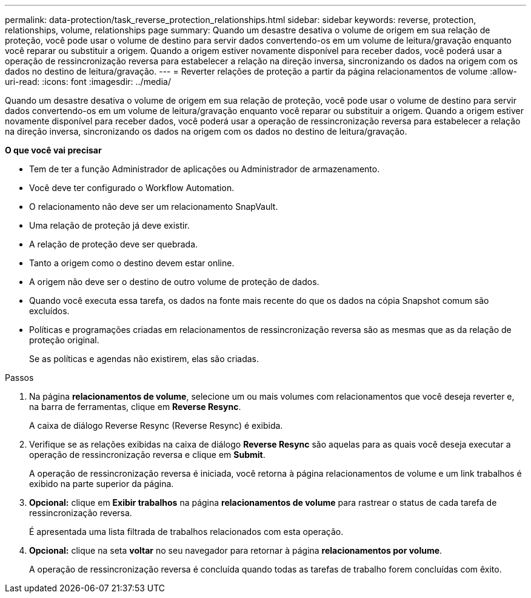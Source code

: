 ---
permalink: data-protection/task_reverse_protection_relationships.html 
sidebar: sidebar 
keywords: reverse, protection, relationships, volume, relationships page 
summary: Quando um desastre desativa o volume de origem em sua relação de proteção, você pode usar o volume de destino para servir dados convertendo-os em um volume de leitura/gravação enquanto você reparar ou substituir a origem. Quando a origem estiver novamente disponível para receber dados, você poderá usar a operação de ressincronização reversa para estabelecer a relação na direção inversa, sincronizando os dados na origem com os dados no destino de leitura/gravação. 
---
= Reverter relações de proteção a partir da página relacionamentos de volume
:allow-uri-read: 
:icons: font
:imagesdir: ../media/


[role="lead"]
Quando um desastre desativa o volume de origem em sua relação de proteção, você pode usar o volume de destino para servir dados convertendo-os em um volume de leitura/gravação enquanto você reparar ou substituir a origem. Quando a origem estiver novamente disponível para receber dados, você poderá usar a operação de ressincronização reversa para estabelecer a relação na direção inversa, sincronizando os dados na origem com os dados no destino de leitura/gravação.

*O que você vai precisar*

* Tem de ter a função Administrador de aplicações ou Administrador de armazenamento.
* Você deve ter configurado o Workflow Automation.
* O relacionamento não deve ser um relacionamento SnapVault.
* Uma relação de proteção já deve existir.
* A relação de proteção deve ser quebrada.
* Tanto a origem como o destino devem estar online.
* A origem não deve ser o destino de outro volume de proteção de dados.
* Quando você executa essa tarefa, os dados na fonte mais recente do que os dados na cópia Snapshot comum são excluídos.
* Políticas e programações criadas em relacionamentos de ressincronização reversa são as mesmas que as da relação de proteção original.
+
Se as políticas e agendas não existirem, elas são criadas.



.Passos
. Na página *relacionamentos de volume*, selecione um ou mais volumes com relacionamentos que você deseja reverter e, na barra de ferramentas, clique em *Reverse Resync*.
+
A caixa de diálogo Reverse Resync (Reverse Resync) é exibida.

. Verifique se as relações exibidas na caixa de diálogo *Reverse Resync* são aquelas para as quais você deseja executar a operação de ressincronização reversa e clique em *Submit*.
+
A operação de ressincronização reversa é iniciada, você retorna à página relacionamentos de volume e um link trabalhos é exibido na parte superior da página.

. *Opcional:* clique em *Exibir trabalhos* na página *relacionamentos de volume* para rastrear o status de cada tarefa de ressincronização reversa.
+
É apresentada uma lista filtrada de trabalhos relacionados com esta operação.

. *Opcional:* clique na seta *voltar* no seu navegador para retornar à página *relacionamentos por volume*.
+
A operação de ressincronização reversa é concluída quando todas as tarefas de trabalho forem concluídas com êxito.


